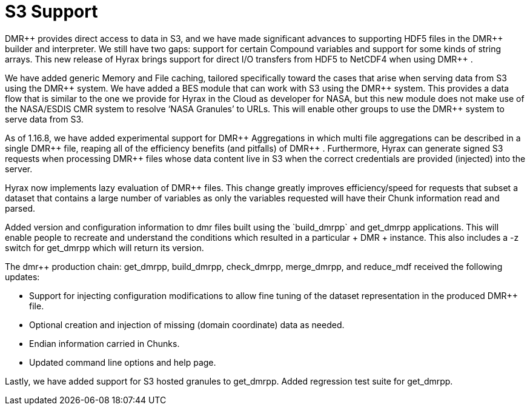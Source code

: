 [[s3]]
= S3 Support 


+++ DMR++ +++ provides direct access to data in S3, and we have made significant advances to supporting HDF5 files in the +++ DMR++ +++ builder and interpreter.  We still have two gaps: support for certain Compound variables and support for some kinds of string arrays. This new release of Hyrax brings support for direct I/O transfers from HDF5 to NetCDF4 when using +++ DMR++ +++ .

We have added generic Memory and File caching, tailored specifically toward the cases that arise when serving data from S3 using the +++ DMR++ +++ system. We have added a BES module that can work with S3 using the +++ DMR++ +++ system. This provides a data flow that is similar to the one we provide for Hyrax in the Cloud as developer for NASA, but this new module does not make use of the NASA/ESDIS CMR system to resolve ‘NASA Granules’ to URLs. This will enable other groups to use the +++ DMR++ +++ system to serve data from S3.

As of 1.16.8, we have added experimental support for +++ DMR++ +++ Aggregations in which multi file aggregations can be described in a single +++ DMR++ +++ file, reaping all of the efficiency benefits (and pitfalls) of +++ DMR++ +++. Furthermore, Hyrax can generate signed S3 requests when processing +++ DMR++ +++ files whose data content live in S3 when the correct credentials are provided (injected) into the server.

Hyrax now implements lazy evaluation of +++ DMR++ +++ files. This change greatly improves efficiency/speed for requests that subset a dataset that contains a large number of variables as only the variables requested will have their Chunk information read and parsed.

Added version and configuration information to dmr++ files built using the `build_dmrpp` and get_dmrpp applications. This will enable people to recreate and understand the conditions which resulted in a particular +++ DMR++ +++ instance. This also includes a -z switch for get_dmrpp which will return its version.


The dmr++ production chain: get_dmrpp, build_dmrpp, check_dmrpp, merge_dmrpp, and reduce_mdf received the following updates:

	* Support for injecting configuration modifications to allow fine tuning of the dataset representation in the produced +++ DMR++ +++ file.

	* Optional creation and injection of missing (domain coordinate) data as needed.

	* Endian information carried in Chunks.

	* Updated command line options and help page.


Lastly, we have added support for S3 hosted granules to get_dmrpp. Added regression test suite for get_dmrpp.